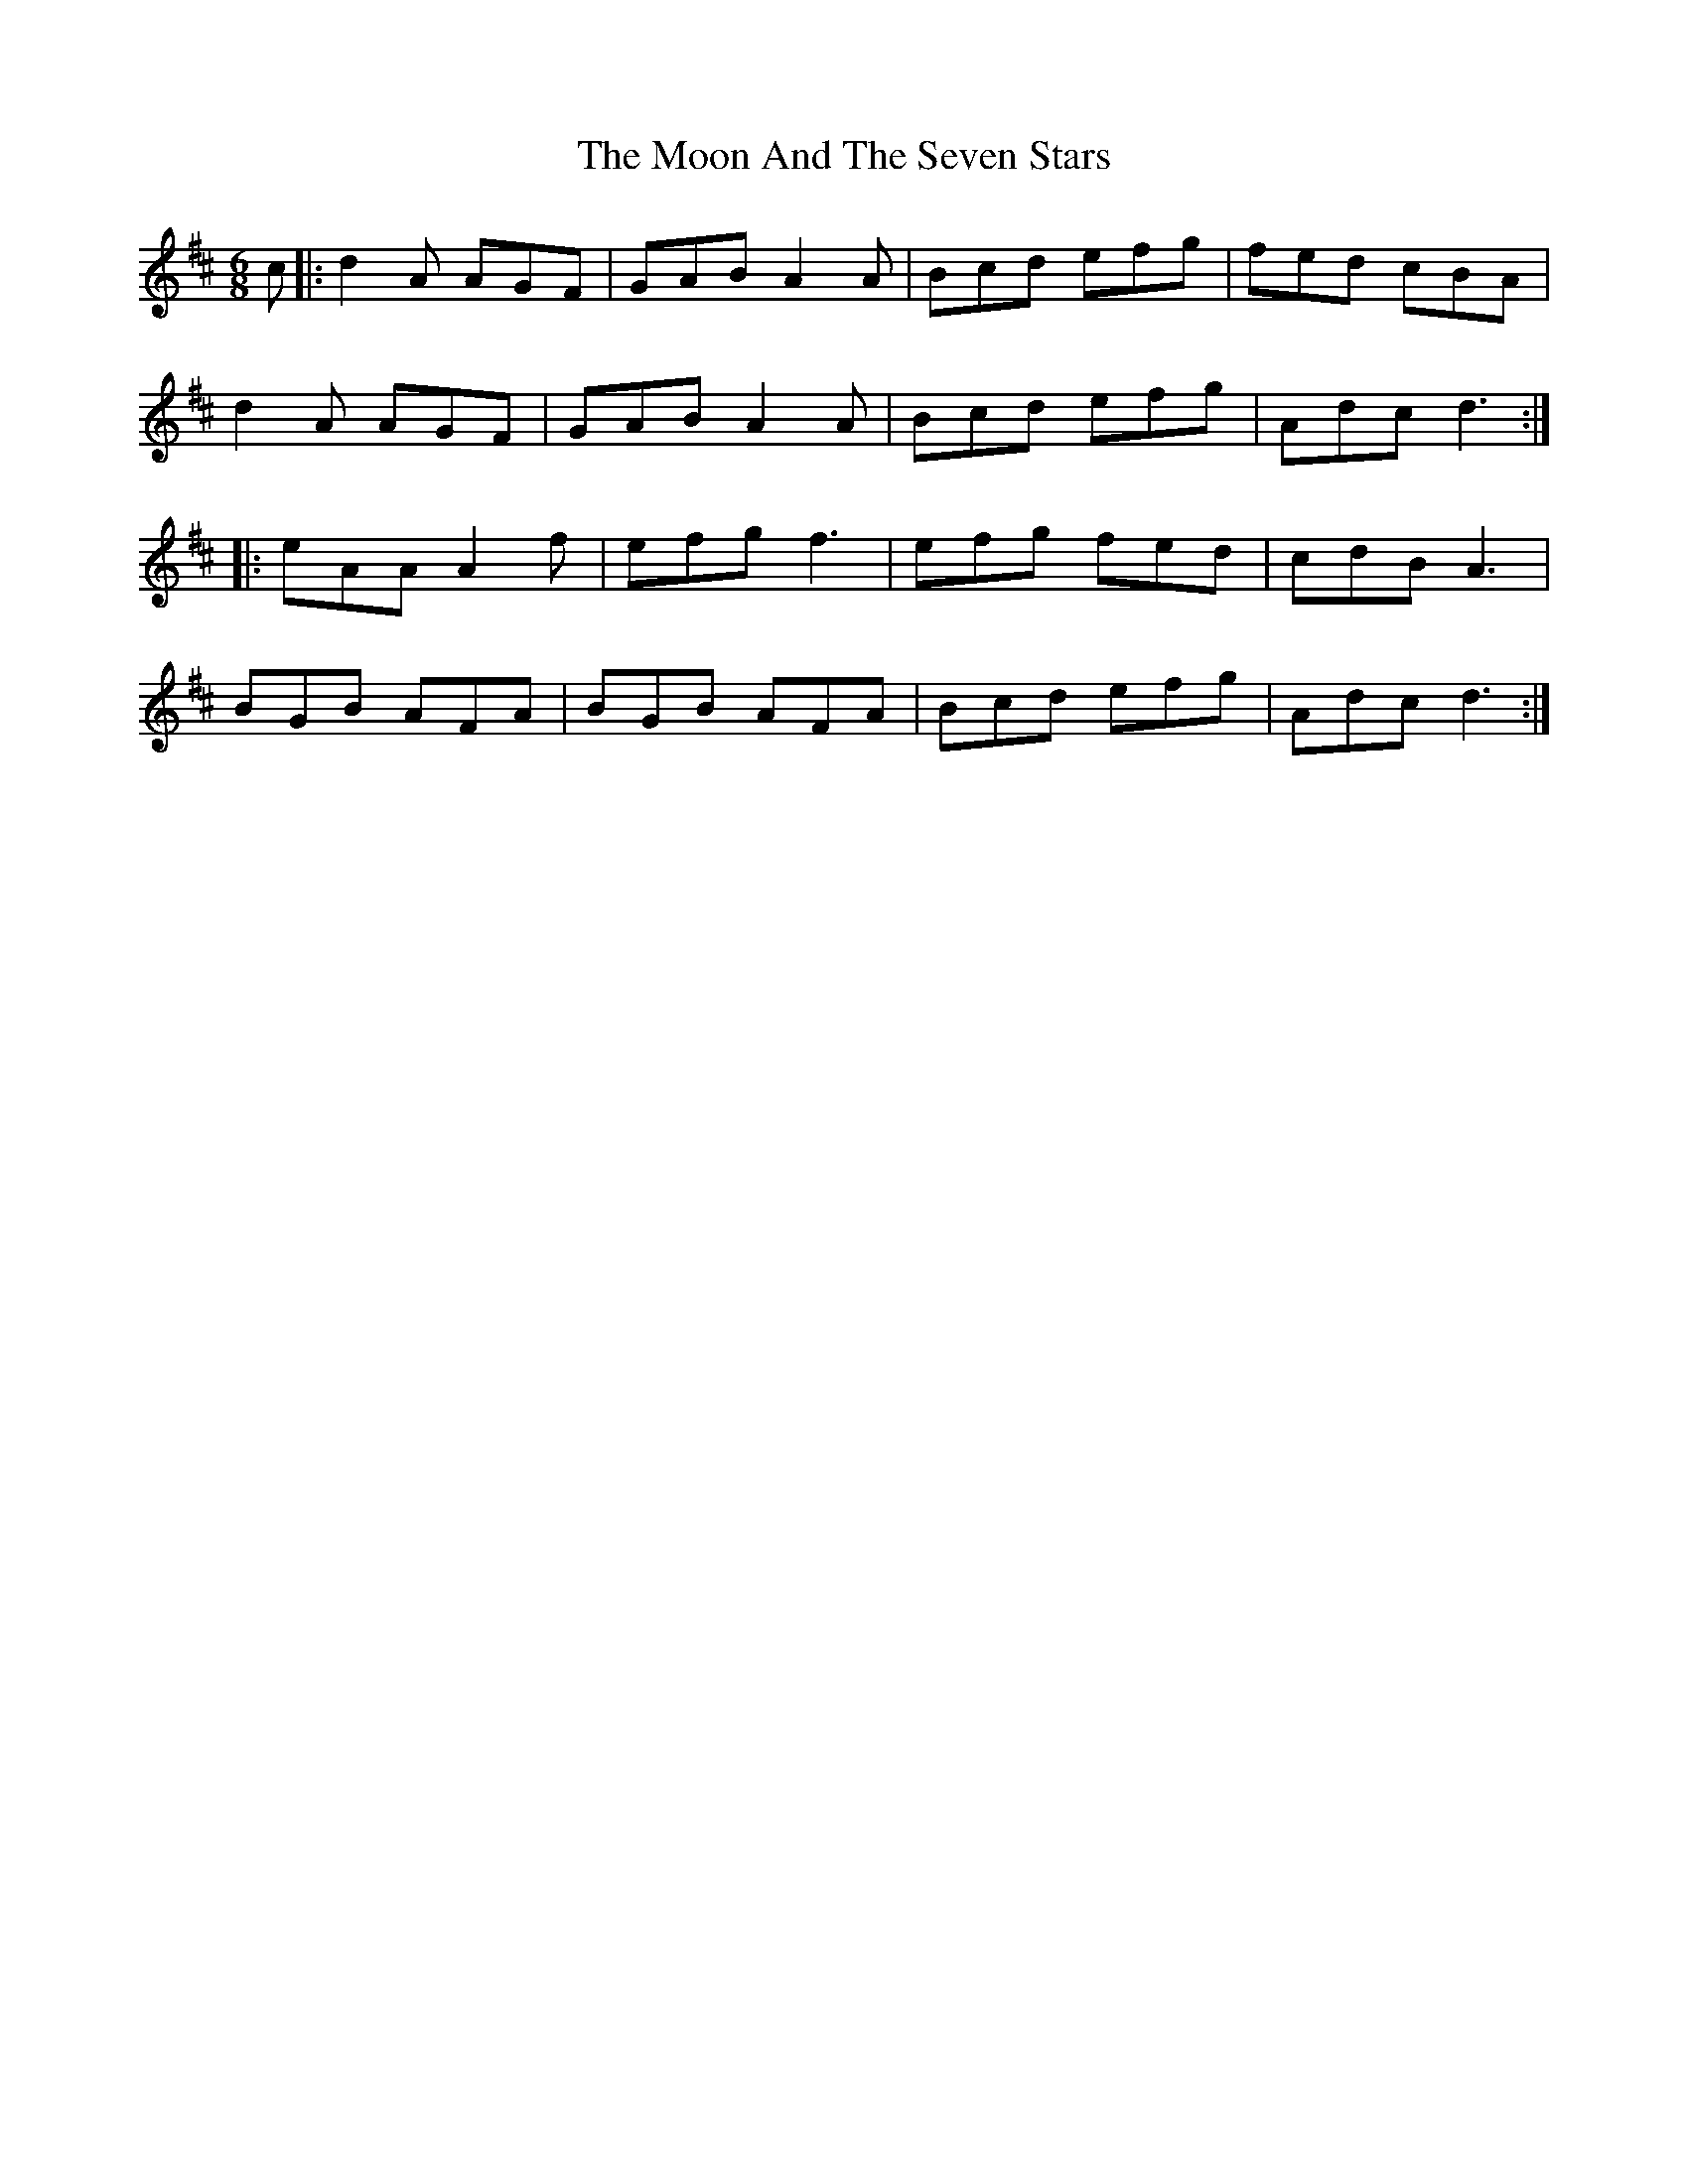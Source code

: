 X: 27620
T: Moon And The Seven Stars, The
R: jig
M: 6/8
K: Dmajor
c|:d2A AGF|GAB A2A|Bcd efg|fed cBA|
d2A AGF|GAB A2A|Bcd efg|Adc d3:|
|:eAA A2f|efg f3|efg fed|cdB A3|
BGB AFA|BGB AFA|Bcd efg|Adc d3:|

